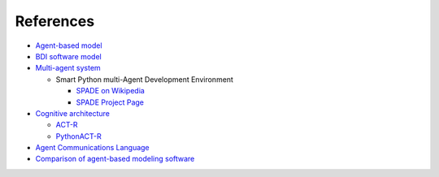 ~~~~~~~~~~
References
~~~~~~~~~~


* `Agent-based model`_

* `BDI software model`_

* `Multi-agent system`_

  * Smart Python multi-Agent Development Environment

    * `SPADE on Wikipedia`_

    * `SPADE Project Page`_

* `Cognitive architecture`_

  * `ACT-R`_

  * `PythonACT-R`_

* `Agent Communications Language`_

* `Comparison of agent-based modeling software`_


.. Document Links

.. _Agent-based model: http://en.wikipedia.org/wiki/Agent-based_model
.. _BDI software model: http://en.wikipedia.org/wiki/Belief%E2%80%93desire%E2%80%93intention_software_model
.. _Multi-agent system: http://en.wikipedia.org/wiki/Multi-agent_system
.. _SPADE on Wikipedia: http://en.wikipedia.org/wiki/SPADE
.. _SPADE Project Page: https://code.google.com/p/spade2/
.. _Cognitive architecture: http://en.wikipedia.org/wiki/Cognitive_architecture
.. _ACT-R: http://en.wikipedia.org/wiki/ACT-R
.. _PythonACT-R: http://sites.google.com/site/pythonactr/home
.. _Agent Communications Language: http://en.wikipedia.org/wiki/Agent_Communications_Language
.. _Comparison of agent-based modeling software: http://en.wikipedia.org/wiki/Comparison_of_agent-based_modeling_software
